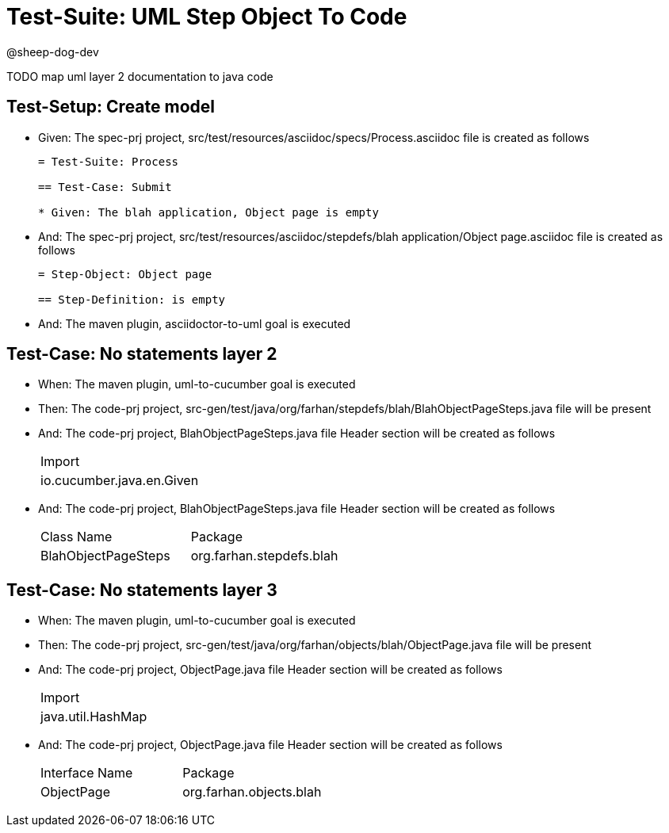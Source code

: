 = Test-Suite: UML Step Object To Code

@sheep-dog-dev

TODO map uml layer 2 documentation to java code

== Test-Setup: Create model

* Given: The spec-prj project, src/test/resources/asciidoc/specs/Process.asciidoc file is created as follows
+
----
= Test-Suite: Process

== Test-Case: Submit

* Given: The blah application, Object page is empty
----

* And: The spec-prj project, src/test/resources/asciidoc/stepdefs/blah application/Object page.asciidoc file is created as follows
+
----
= Step-Object: Object page

== Step-Definition: is empty
----

* And: The maven plugin, asciidoctor-to-uml goal is executed

== Test-Case: No statements layer 2

* When: The maven plugin, uml-to-cucumber goal is executed

* Then: The code-prj project, src-gen/test/java/org/farhan/stepdefs/blah/BlahObjectPageSteps.java file will be present

* And: The code-prj project, BlahObjectPageSteps.java file Header section will be created as follows
+
|===
| Import                   
| io.cucumber.java.en.Given
|===

* And: The code-prj project, BlahObjectPageSteps.java file Header section will be created as follows
+
|===
| Class Name          | Package                 
| BlahObjectPageSteps | org.farhan.stepdefs.blah
|===

== Test-Case: No statements layer 3

* When: The maven plugin, uml-to-cucumber goal is executed

* Then: The code-prj project, src-gen/test/java/org/farhan/objects/blah/ObjectPage.java file will be present

* And: The code-prj project, ObjectPage.java file Header section will be created as follows
+
|===
| Import           
| java.util.HashMap
|===

* And: The code-prj project, ObjectPage.java file Header section will be created as follows
+
|===
| Interface Name | Package                
| ObjectPage     | org.farhan.objects.blah
|===


